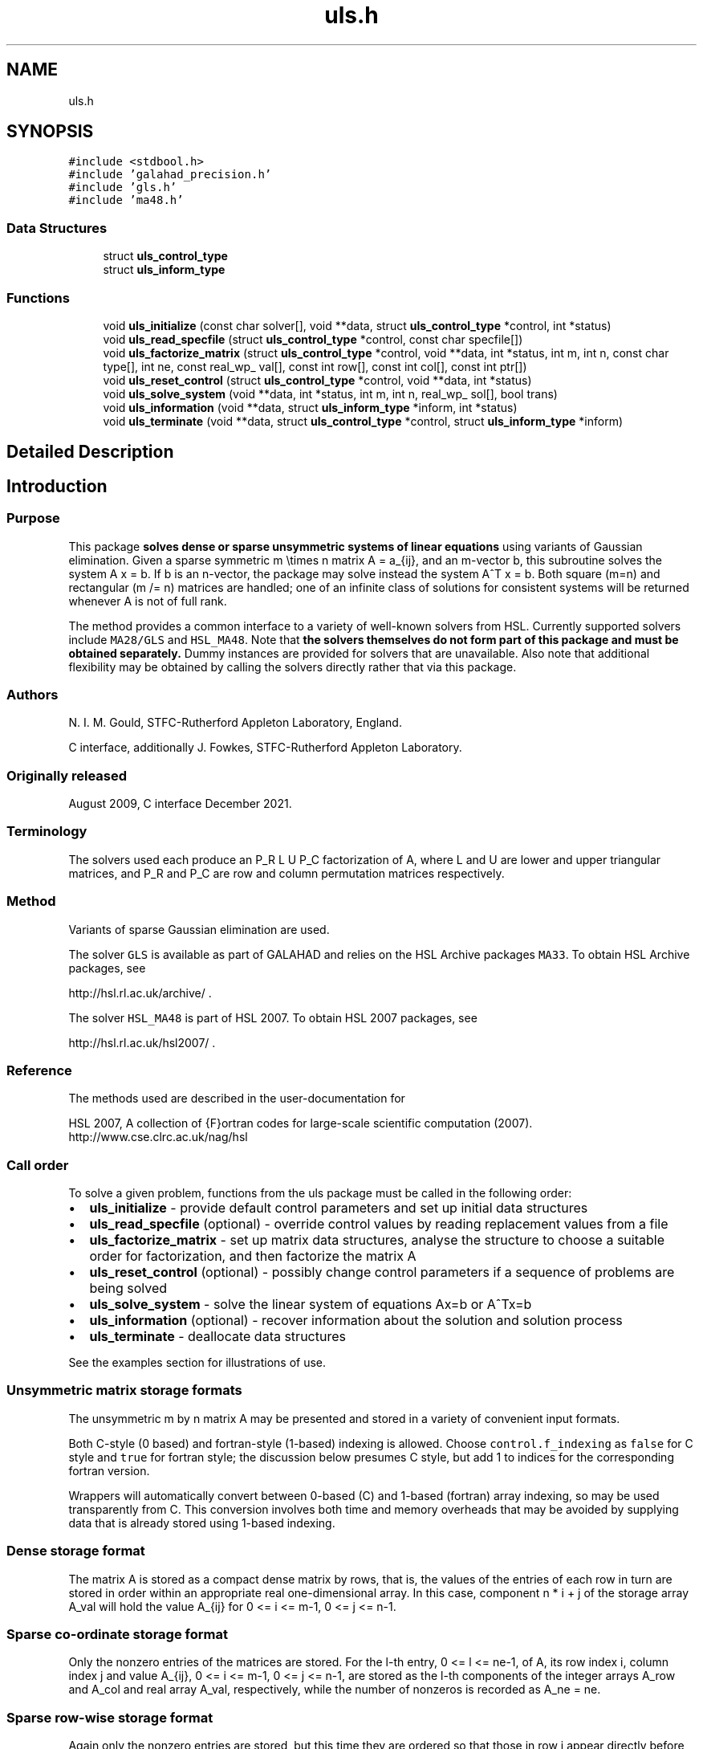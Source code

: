 .TH "uls.h" 3 "Fri Mar 18 2022" "C interfaces to GALAHAD ULS" \" -*- nroff -*-
.ad l
.nh
.SH NAME
uls.h
.SH SYNOPSIS
.br
.PP
\fC#include <stdbool\&.h>\fP
.br
\fC#include 'galahad_precision\&.h'\fP
.br
\fC#include 'gls\&.h'\fP
.br
\fC#include 'ma48\&.h'\fP
.br

.SS "Data Structures"

.in +1c
.ti -1c
.RI "struct \fBuls_control_type\fP"
.br
.ti -1c
.RI "struct \fBuls_inform_type\fP"
.br
.in -1c
.SS "Functions"

.in +1c
.ti -1c
.RI "void \fBuls_initialize\fP (const char solver[], void **data, struct \fBuls_control_type\fP *control, int *status)"
.br
.ti -1c
.RI "void \fBuls_read_specfile\fP (struct \fBuls_control_type\fP *control, const char specfile[])"
.br
.ti -1c
.RI "void \fBuls_factorize_matrix\fP (struct \fBuls_control_type\fP *control, void **data, int *status, int m, int n, const char type[], int ne, const real_wp_ val[], const int row[], const int col[], const int ptr[])"
.br
.ti -1c
.RI "void \fBuls_reset_control\fP (struct \fBuls_control_type\fP *control, void **data, int *status)"
.br
.ti -1c
.RI "void \fBuls_solve_system\fP (void **data, int *status, int m, int n, real_wp_ sol[], bool trans)"
.br
.ti -1c
.RI "void \fBuls_information\fP (void **data, struct \fBuls_inform_type\fP *inform, int *status)"
.br
.ti -1c
.RI "void \fBuls_terminate\fP (void **data, struct \fBuls_control_type\fP *control, struct \fBuls_inform_type\fP *inform)"
.br
.in -1c
.SH "Detailed Description"
.PP 

.SH "Introduction"
.PP
.SS "Purpose"
This package \fB solves dense or sparse unsymmetric systems of linear equations\fP using variants of Gaussian elimination\&. Given a sparse symmetric m \\times n matrix A = a_{ij}, and an m-vector b, this subroutine solves the system A x = b\&. If b is an n-vector, the package may solve instead the system A^T x = b\&. Both square (m=n) and rectangular (m /= n) matrices are handled; one of an infinite class of solutions for consistent systems will be returned whenever A is not of full rank\&.
.PP
The method provides a common interface to a variety of well-known solvers from HSL\&. Currently supported solvers include \fCMA28/GLS\fP and \fCHSL_MA48\fP\&. Note that \fB the solvers themselves do not form part of this package and must be obtained separately\&.\fP Dummy instances are provided for solvers that are unavailable\&. Also note that additional flexibility may be obtained by calling the solvers directly rather that via this package\&.
.SS "Authors"
N\&. I\&. M\&. Gould, STFC-Rutherford Appleton Laboratory, England\&.
.PP
C interface, additionally J\&. Fowkes, STFC-Rutherford Appleton Laboratory\&.
.SS "Originally released"
August 2009, C interface December 2021\&.
.SS "Terminology"
The solvers used each produce an P_R L U P_C factorization of A, where L and U are lower and upper triangular matrices, and P_R and P_C are row and column permutation matrices respectively\&.
.SS "Method"
Variants of sparse Gaussian elimination are used\&.
.PP
The solver \fCGLS\fP is available as part of GALAHAD and relies on the HSL Archive packages \fCMA33\fP\&. To obtain HSL Archive packages, see
.PP
http://hsl.rl.ac.uk/archive/ \&.
.PP
The solver \fCHSL_MA48\fP is part of HSL 2007\&. To obtain HSL 2007 packages, see
.PP
http://hsl.rl.ac.uk/hsl2007/ \&.
.SS "Reference"
The methods used are described in the user-documentation for
.PP
HSL 2007, A collection of {F}ortran codes for large-scale scientific computation (2007)\&. 
.br
 http://www.cse.clrc.ac.uk/nag/hsl
.SS "Call order"
To solve a given problem, functions from the uls package must be called in the following order:
.PP
.IP "\(bu" 2
\fBuls_initialize\fP - provide default control parameters and set up initial data structures
.IP "\(bu" 2
\fBuls_read_specfile\fP (optional) - override control values by reading replacement values from a file
.IP "\(bu" 2
\fBuls_factorize_matrix\fP - set up matrix data structures, analyse the structure to choose a suitable order for factorization, and then factorize the matrix A
.IP "\(bu" 2
\fBuls_reset_control\fP (optional) - possibly change control parameters if a sequence of problems are being solved
.IP "\(bu" 2
\fBuls_solve_system\fP - solve the linear system of equations Ax=b or A^Tx=b
.IP "\(bu" 2
\fBuls_information\fP (optional) - recover information about the solution and solution process
.IP "\(bu" 2
\fBuls_terminate\fP - deallocate data structures
.PP
.PP
   
  See the examples section for illustrations of use.
  
.SS "Unsymmetric matrix storage formats"
The unsymmetric m by n matrix A may be presented and stored in a variety of convenient input formats\&.
.PP
Both C-style (0 based) and fortran-style (1-based) indexing is allowed\&. Choose \fCcontrol\&.f_indexing\fP as \fCfalse\fP for C style and \fCtrue\fP for fortran style; the discussion below presumes C style, but add 1 to indices for the corresponding fortran version\&.
.PP
Wrappers will automatically convert between 0-based (C) and 1-based (fortran) array indexing, so may be used transparently from C\&. This conversion involves both time and memory overheads that may be avoided by supplying data that is already stored using 1-based indexing\&.
.SS "Dense storage format"
The matrix A is stored as a compact dense matrix by rows, that is, the values of the entries of each row in turn are stored in order within an appropriate real one-dimensional array\&. In this case, component n * i + j of the storage array A_val will hold the value A_{ij} for 0 <= i <= m-1, 0 <= j <= n-1\&.
.SS "Sparse co-ordinate storage format"
Only the nonzero entries of the matrices are stored\&. For the l-th entry, 0 <= l <= ne-1, of A, its row index i, column index j and value A_{ij}, 0 <= i <= m-1, 0 <= j <= n-1, are stored as the l-th components of the integer arrays A_row and A_col and real array A_val, respectively, while the number of nonzeros is recorded as A_ne = ne\&.
.SS "Sparse row-wise storage format"
Again only the nonzero entries are stored, but this time they are ordered so that those in row i appear directly before those in row i+1\&. For the i-th row of A the i-th component of the integer array A_ptr holds the position of the first entry in this row, while A_ptr(m) holds the total number of entries plus one\&. The column indices j, 0 <= j <= n-1, and values A_{ij} of the nonzero entries in the i-th row are stored in components l = A_ptr(i), \&.\&.\&., A_ptr(i+1)-1, 0 <= i <= m-1, of the integer array A_col, and real array A_val, respectively\&. For sparse matrices, this scheme almost always requires less storage than its predecessor\&. 
.SH "Data Structure Documentation"
.PP 
.SH "struct uls_control_type"
.PP 
control derived type as a C struct 
.PP
\fBData Fields:\fP
.RS 4
bool \fIf_indexing\fP use C or Fortran sparse matrix indexing 
.br
.PP
int \fIerror\fP unit for error messages 
.br
.PP
int \fIwarning\fP unit for warning messages 
.br
.PP
int \fIout\fP unit for monitor output 
.br
.PP
int \fIprint_level\fP controls level of diagnostic output 
.br
.PP
int \fIprint_level_solver\fP controls level of diagnostic output from external solver 
.br
.PP
int \fIinitial_fill_in_factor\fP prediction of factor by which the fill-in will exceed the initial number of nonzeros in A 
.br
.PP
int \fImin_real_factor_size\fP initial size for real array for the factors and other data 
.br
.PP
int \fImin_integer_factor_size\fP initial size for integer array for the factors and other data 
.br
.PP
int \fImax_factor_size\fP maximum size for real array for the factors and other data 
.br
.PP
int \fIblas_block_size_factorize\fP level 3 blocking in factorize 
.br
.PP
int \fIblas_block_size_solve\fP level 2 and 3 blocking in solve 
.br
.PP
int \fIpivot_control\fP pivot control: 
.PD 0

.IP "\(bu" 2
1 Threshold Partial Pivoting is desired 
.IP "\(bu" 2
2 Threshold Rook Pivoting is desired 
.IP "\(bu" 2
3 Threshold Complete Pivoting is desired 
.IP "\(bu" 2
4 Threshold Symmetric Pivoting is desired 
.IP "\(bu" 2
5 Threshold Diagonal Pivoting is desired 
.PP

.br
.PP
int \fIpivot_search_limit\fP number of rows/columns pivot selection restricted to (0 = no restriction) 
.br
.PP
int \fIminimum_size_for_btf\fP the minimum permitted size of blocks within the block-triangular form 
.br
.PP
int \fImax_iterative_refinements\fP maximum number of iterative refinements allowed 
.br
.PP
bool \fIstop_if_singular\fP stop if the matrix is found to be structurally singular 
.br
.PP
real_wp_ \fIarray_increase_factor\fP factor by which arrays sizes are to be increased if they are too small 
.br
.PP
real_wp_ \fIswitch_to_full_code_density\fP switch to full code when the density exceeds this factor 
.br
.PP
real_wp_ \fIarray_decrease_factor\fP if previously allocated internal workspace arrays are greater than array_decrease_factor times the currently required sizes, they are reset to current requirements 
.br
.PP
real_wp_ \fIrelative_pivot_tolerance\fP pivot threshold 
.br
.PP
real_wp_ \fIabsolute_pivot_tolerance\fP any pivot small than this is considered zero 
.br
.PP
real_wp_ \fIzero_tolerance\fP any entry smaller than this in modulus is reset to zero 
.br
.PP
real_wp_ \fIacceptable_residual_relative\fP refinement will cease as soon as the residual ||Ax-b|| falls below max( acceptable_residual_relative * ||b||, acceptable_residual_absolute ) 
.br
.PP
real_wp_ \fIacceptable_residual_absolute\fP see acceptable_residual_relative 
.br
.PP
char \fIprefix[31]\fP all output lines will be prefixed by prefix(2:LEN(TRIM(\&.prefix))-1) where prefix contains the required string enclosed in quotes, e\&.g\&. 'string' or 'string' 
.br
.PP
.RE
.PP
.SH "struct uls_inform_type"
.PP 
inform derived type as a C struct 
.PP
\fBData Fields:\fP
.RS 4
int \fIstatus\fP reported return status: 
.PD 0

.IP "\(bu" 2
0 success 
.IP "\(bu" 2
-1 allocation error 
.IP "\(bu" 2
-2 deallocation error 
.IP "\(bu" 2
-3 matrix data faulty (m < 1, n < 1, ne < 0) 
.IP "\(bu" 2
-26 unknown solver 
.IP "\(bu" 2
-29 unavailable option 
.IP "\(bu" 2
-31 input order is not a permutation or is faulty in some other way 
.IP "\(bu" 2
-32 error with integer workspace 
.IP "\(bu" 2
-33 error with real workspace 
.IP "\(bu" 2
-50 solver-specific error; see the solver's info parameter 
.PP

.br
.PP
int \fIalloc_status\fP STAT value after allocate failure\&. 
.br
.PP
char \fIbad_alloc[81]\fP name of array which provoked an allocate failure 
.br
.PP
int \fImore_info\fP further information on failure 
.br
.PP
int \fIout_of_range\fP number of indices out-of-range 
.br
.PP
int \fIduplicates\fP number of duplicates 
.br
.PP
int \fIentries_dropped\fP number of entries dropped during the factorization 
.br
.PP
int \fIworkspace_factors\fP predicted or actual number of reals and integers to hold factors 
.br
.PP
int \fIcompresses\fP number of compresses of data required 
.br
.PP
int \fIentries_in_factors\fP number of entries in factors 
.br
.PP
int \fIrank\fP estimated rank of the matrix 
.br
.PP
int \fIstructural_rank\fP structural rank of the matrix 
.br
.PP
int \fIpivot_control\fP pivot control: 
.PD 0

.IP "\(bu" 2
1 Threshold Partial Pivoting has been used 
.IP "\(bu" 2
2 Threshold Rook Pivoting has been used 
.IP "\(bu" 2
3 Threshold Complete Pivoting has been desired 
.IP "\(bu" 2
4 Threshold Symmetric Pivoting has been desired 
.IP "\(bu" 2
5 Threshold Diagonal Pivoting has been desired 
.PP

.br
.PP
int \fIiterative_refinements\fP number of iterative refinements performed 
.br
.PP
bool \fIalternative\fP has an 'alternative' y: A^T y = 0 and yT b > 0 been found when trying to solve A x = b ? 
.br
.PP
struct gls_ainfo \fIgls_ainfo\fP the output arrays from GLS 
.br
.PP
struct gls_finfo \fIgls_finfo\fP see gls_ainfo 
.br
.PP
struct gls_sinfo \fIgls_sinfo\fP see gls_ainfo 
.br
.PP
struct ma48_ainfo \fIma48_ainfo\fP the output arrays from MA48 
.br
.PP
struct ma48_finfo \fIma48_finfo\fP see ma48_ainfo 
.br
.PP
struct ma48_sinfo \fIma48_sinfo\fP see ma48_ainfo 
.br
.PP
.RE
.PP
.SH "Function Documentation"
.PP 
.SS "void uls_initialize (const char solver[], void ** data, struct \fBuls_control_type\fP * control, int * status)"
Set default control values and initialize private data
.PP
Select solver, set default control values and initialize private data
.PP
\fBParameters\fP
.RS 4
\fIsolver\fP is a one-dimensional array of type char that specifies the \fBsolver package \fP that should be used to factorize the matrix A\&. It should be one of 'gls', 'ma28' or 'ma48; lower or upper case variants are allowed\&.
.br
\fIdata\fP holds private internal data
.br
\fIcontrol\fP is a struct containing control information (see \fBuls_control_type\fP)
.br
\fIstatus\fP is a scalar variable of type int, that gives the exit status from the package\&. Possible values are: 
.PD 0

.IP "\(bu" 2
0\&. The import was succesful\&. 
.IP "\(bu" 2
-26\&. The requested solver is not available\&. 
.PP
.RE
.PP

.SS "void uls_read_specfile (struct \fBuls_control_type\fP * control, const char specfile[])"
Read the content of a specification file, and assign values associated with given keywords to the corresponding control parameters
.PP
\fBParameters\fP
.RS 4
\fIcontrol\fP is a struct containing control information (see \fBuls_control_type\fP) 
.br
\fIspecfile\fP is a character string containing the name of the specification file 
.RE
.PP

.SS "void uls_factorize_matrix (struct \fBuls_control_type\fP * control, void ** data, int * status, int m, int n, const char type[], int ne, const real_wp_ val[], const int row[], const int col[], const int ptr[])"
Import matrix data into internal storage prior to solution, analyse the sparsity patern, and subsequently factorize the matrix
.PP
\fBParameters\fP
.RS 4
\fIcontrol\fP is a struct whose members provide control paramters for the remaining prcedures (see \fBuls_control_type\fP)
.br
\fIdata\fP holds private internal data
.br
\fIstatus\fP is a scalar variable of type int, that gives the exit status from the package\&. 
.br
 Possible values are: 
.PD 0

.IP "\(bu" 2
0\&. The import, analysis and factorization were conducted succesfully\&.
.PP
.PD 0
.IP "\(bu" 2
-1\&. An allocation error occurred\&. A message indicating the offending array is written on unit control\&.error, and the returned allocation status and a string containing the name of the offending array are held in inform\&.alloc_status and inform\&.bad_alloc respectively\&. 
.IP "\(bu" 2
-2\&. A deallocation error occurred\&. A message indicating the offending array is written on unit control\&.error and the returned allocation status and a string containing the name of the offending array are held in inform\&.alloc_status and inform\&.bad_alloc respectively\&. 
.IP "\(bu" 2
-3\&. The restrictions n > 0 and m> 0 or requirement that the matrix type must contain the relevant string 'dense', 'coordinate' or 'sparse_by_rows has been violated\&. 
.IP "\(bu" 2
-26\&. The requested solver is not available\&. 
.IP "\(bu" 2
-29\&. This option is not available with this solver\&. 
.IP "\(bu" 2
-32\&. More than control\&.max integer factor size words of internal integer storage are required for in-core factorization\&. 
.IP "\(bu" 2
-50\&. A solver-specific error occurred; check the solver-specific information component of inform along with the solver’s documentation for more details\&.
.PP
.br
\fIm\fP is a scalar variable of type int, that holds the number of rows in the unsymmetric matrix A\&.
.br
\fIn\fP is a scalar variable of type int, that holds the number of columns in the unsymmetric matrix A\&.
.br
\fItype\fP is a one-dimensional array of type char that specifies the \fBunsymmetric storage scheme \fP used for the matrix A\&. It should be one of 'coordinate', 'sparse_by_rows' or 'dense'; lower or upper case variants are allowed\&.
.br
\fIne\fP is a scalar variable of type int, that holds the number of entries in A in the sparse co-ordinate storage scheme\&. It need not be set for any of the other schemes\&.
.br
\fIval\fP is a one-dimensional array of size ne and type double, that holds the values of the entries of the matrix A in any of the supported storage schemes\&.
.br
\fIrow\fP is a one-dimensional array of size ne and type int, that holds the row indices of the matrix A in the sparse co-ordinate storage scheme\&. It need not be set for any of the other three schemes, and in this case can be NULL\&.
.br
\fIcol\fP is a one-dimensional array of size ne and type int, that holds the column indices of the matrix A in either the sparse co-ordinate, or the sparse row-wise storage scheme\&. It need not be set when the dense storage schemes is used, and in this case can be NULL\&.
.br
\fIptr\fP is a one-dimensional array of size m+1 and type int, that holds the starting position of each row of the matrix A, as well as the total number of entries plus one, in the sparse row-wise storage scheme\&. It need not be set when the other schemes are used, and in this case can be NULL\&. 
.RE
.PP

.SS "void uls_reset_control (struct \fBuls_control_type\fP * control, void ** data, int * status)"
Reset control parameters after import if required\&.
.PP
\fBParameters\fP
.RS 4
\fIcontrol\fP is a struct whose members provide control paramters for the remaining prcedures (see \fBuls_control_type\fP)
.br
\fIdata\fP holds private internal data
.br
\fIstatus\fP is a scalar variable of type int, that gives the exit status from the package\&. Possible values are: 
.PD 0

.IP "\(bu" 2
0\&. The import was succesful\&. 
.PP
.RE
.PP

.SS "void uls_solve_system (void ** data, int * status, int m, int n, real_wp_ sol[], bool trans)"
Solve the linear system Ax=b or A^Tx=b\&.
.PP
\fBParameters\fP
.RS 4
\fIdata\fP holds private internal data
.br
\fIstatus\fP is a scalar variable of type int, that gives the exit status from the package\&. 
.br
 Possible values are: 
.PD 0

.IP "\(bu" 2
0\&. The required solution was obtained\&.
.PP
.PD 0
.IP "\(bu" 2
-1\&. An allocation error occurred\&. A message indicating the offending array is written on unit control\&.error, and the returned allocation status and a string containing the name of the offending array are held in inform\&.alloc_status and inform\&.bad_alloc respectively\&. 
.IP "\(bu" 2
-2\&. A deallocation error occurred\&. A message indicating the offending array is written on unit control\&.error and the returned allocation status and a string containing the name of the offending array are held in inform\&.alloc_status and inform\&.bad_alloc respectively\&. 
.IP "\(bu" 2
-34\&. The package PARDISO failed; check the solver-specific information components inform\&.pardiso iparm and inform\&.pardiso_dparm along with PARDISO’s documentation for more details\&. 
.IP "\(bu" 2
-35\&. The package WSMP failed; check the solver-specific information components inform\&.wsmp_iparm and inform\&.wsmp dparm along with WSMP’s documentation for more details\&.
.PP
.br
\fIm\fP is a scalar variable of type int, that holds the number of rows in the unsymmetric matrix A\&.
.br
\fIn\fP is a scalar variable of type int, that holds the number of columns in the unsymmetric matrix A\&.
.br
\fIsol\fP is a one-dimensional array of size n and type double\&. On entry, it must hold the vector b\&. On a successful exit, its contains the solution x\&.
.br
\fItrans\fP is a scalar variable of type bool, that specifies whether to solve the equation A^Tx=b (trans=true) or Ax=b (trans=false)\&. 
.RE
.PP

.SS "void uls_information (void ** data, struct \fBuls_inform_type\fP * inform, int * status)"
Provides output information
.PP
\fBParameters\fP
.RS 4
\fIdata\fP holds private internal data
.br
\fIinform\fP is a struct containing output information (see \fBuls_inform_type\fP)
.br
\fIstatus\fP is a scalar variable of type int, that gives the exit status from the package\&. Possible values are (currently): 
.PD 0

.IP "\(bu" 2
0\&. The values were recorded succesfully 
.PP
.RE
.PP

.SS "void uls_terminate (void ** data, struct \fBuls_control_type\fP * control, struct \fBuls_inform_type\fP * inform)"
Deallocate all internal private storage
.PP
\fBParameters\fP
.RS 4
\fIdata\fP holds private internal data
.br
\fIcontrol\fP is a struct containing control information (see \fBuls_control_type\fP)
.br
\fIinform\fP is a struct containing output information (see \fBuls_inform_type\fP) 
.RE
.PP

.SH "Author"
.PP 
Generated automatically by Doxygen for C interfaces to GALAHAD ULS from the source code\&.
